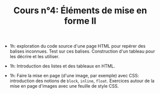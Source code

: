 #+TITLE: Cours n°4: Éléments de mise en forme II

- 1h: exploration du code source d'une page HTML pour repérer des balises
  inconnues.  Test sur ces balises.  Construction d'un tableau pour les
  décrire et les utiliser.

- 1h: Introduction des listes et des tableaux en HTML.

- 1h: Faire la mise en page (d'une image, par exemple) avec CSS:
  introduction des notions de =block=, =inline=, =float=.  Exercices autour
  de la mise en page d'images avec une feuille de style CSS.

